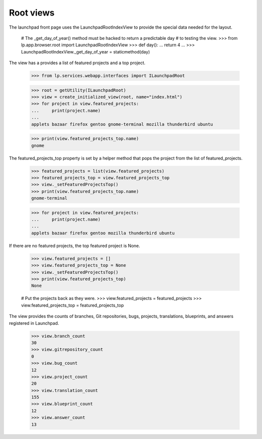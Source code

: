Root views
==========

The launchpad front page uses the LaunchpadRootIndexView to provide the
special data needed for the layout.

    # The _get_day_of_year() method must be hacked to return a predictable day
    # to testing the view.
    >>> from lp.app.browser.root import LaunchpadRootIndexView
    >>> def day():
    ...     return 4
    ...
    >>> LaunchpadRootIndexView._get_day_of_year = staticmethod(day)

The view has a provides a list of featured projects and a top project.

    >>> from lp.services.webapp.interfaces import ILaunchpadRoot

    >>> root = getUtility(ILaunchpadRoot)
    >>> view = create_initialized_view(root, name="index.html")
    >>> for project in view.featured_projects:
    ...     print(project.name)
    ...
    applets bazaar firefox gentoo gnome-terminal mozilla thunderbird ubuntu

    >>> print(view.featured_projects_top.name)
    gnome

The featured_projects_top property is set by a helper method that pops the
project from the list of featured_projects.

    >>> featured_projects = list(view.featured_projects)
    >>> featured_projects_top = view.featured_projects_top
    >>> view._setFeaturedProjectsTop()
    >>> print(view.featured_projects_top.name)
    gnome-terminal

    >>> for project in view.featured_projects:
    ...     print(project.name)
    ...
    applets bazaar firefox gentoo mozilla thunderbird ubuntu

If there are no featured projects, the top featured project is None.

    >>> view.featured_projects = []
    >>> view.featured_projects_top = None
    >>> view._setFeaturedProjectsTop()
    >>> print(view.featured_projects_top)
    None

    # Put the projects back as they were.
    >>> view.featured_projects = featured_projects
    >>> view.featured_projects_top = featured_projects_top

The view provides the counts of branches, Git repositories, bugs,
projects, translations, blueprints, and answers registered in Launchpad.

    >>> view.branch_count
    30
    >>> view.gitrepository_count
    0
    >>> view.bug_count
    12
    >>> view.project_count
    20
    >>> view.translation_count
    155
    >>> view.blueprint_count
    12
    >>> view.answer_count
    13
